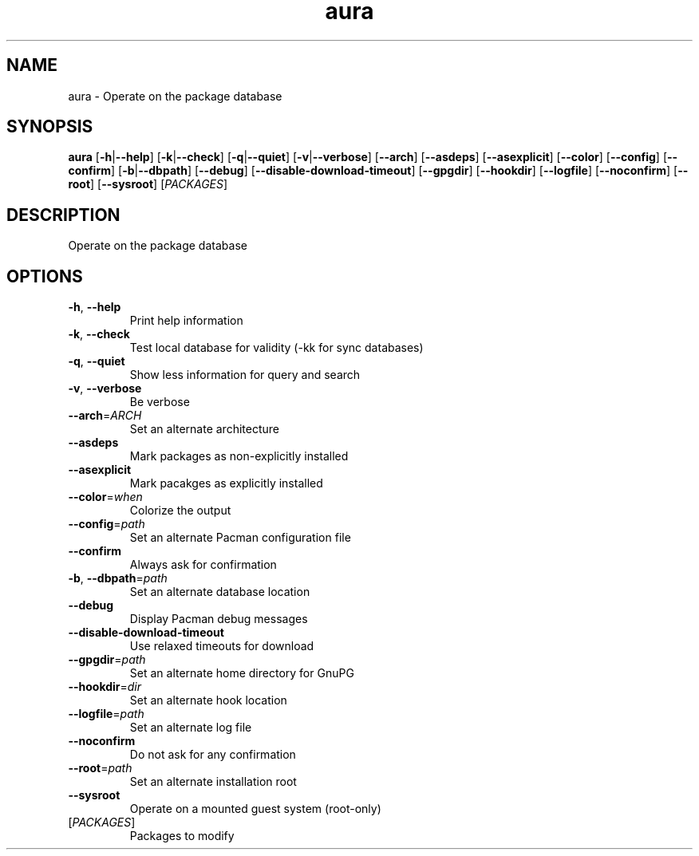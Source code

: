 .ie \n(.g .ds Aq \(aq
.el .ds Aq '
.TH aura 1  "aura " 
.SH NAME
aura \- Operate on the package database
.SH SYNOPSIS
\fBaura\fR [\fB\-h\fR|\fB\-\-help\fR] [\fB\-k\fR|\fB\-\-check\fR] [\fB\-q\fR|\fB\-\-quiet\fR] [\fB\-v\fR|\fB\-\-verbose\fR] [\fB\-\-arch\fR] [\fB\-\-asdeps\fR] [\fB\-\-asexplicit\fR] [\fB\-\-color\fR] [\fB\-\-config\fR] [\fB\-\-confirm\fR] [\fB\-b\fR|\fB\-\-dbpath\fR] [\fB\-\-debug\fR] [\fB\-\-disable\-download\-timeout\fR] [\fB\-\-gpgdir\fR] [\fB\-\-hookdir\fR] [\fB\-\-logfile\fR] [\fB\-\-noconfirm\fR] [\fB\-\-root\fR] [\fB\-\-sysroot\fR] [\fIPACKAGES\fR] 
.SH DESCRIPTION
Operate on the package database
.SH OPTIONS
.TP
\fB\-h\fR, \fB\-\-help\fR
Print help information
.TP
\fB\-k\fR, \fB\-\-check\fR
Test local database for validity (\-kk for sync databases)
.TP
\fB\-q\fR, \fB\-\-quiet\fR
Show less information for query and search
.TP
\fB\-v\fR, \fB\-\-verbose\fR
Be verbose
.TP
\fB\-\-arch\fR=\fIARCH\fR
Set an alternate architecture
.TP
\fB\-\-asdeps\fR
Mark packages as non\-explicitly installed
.TP
\fB\-\-asexplicit\fR
Mark pacakges as explicitly installed
.TP
\fB\-\-color\fR=\fIwhen\fR
Colorize the output
.TP
\fB\-\-config\fR=\fIpath\fR
Set an alternate Pacman configuration file
.TP
\fB\-\-confirm\fR
Always ask for confirmation
.TP
\fB\-b\fR, \fB\-\-dbpath\fR=\fIpath\fR
Set an alternate database location
.TP
\fB\-\-debug\fR
Display Pacman debug messages
.TP
\fB\-\-disable\-download\-timeout\fR
Use relaxed timeouts for download
.TP
\fB\-\-gpgdir\fR=\fIpath\fR
Set an alternate home directory for GnuPG
.TP
\fB\-\-hookdir\fR=\fIdir\fR
Set an alternate hook location
.TP
\fB\-\-logfile\fR=\fIpath\fR
Set an alternate log file
.TP
\fB\-\-noconfirm\fR
Do not ask for any confirmation
.TP
\fB\-\-root\fR=\fIpath\fR
Set an alternate installation root
.TP
\fB\-\-sysroot\fR
Operate on a mounted guest system (root\-only)
.TP
[\fIPACKAGES\fR]
Packages to modify
